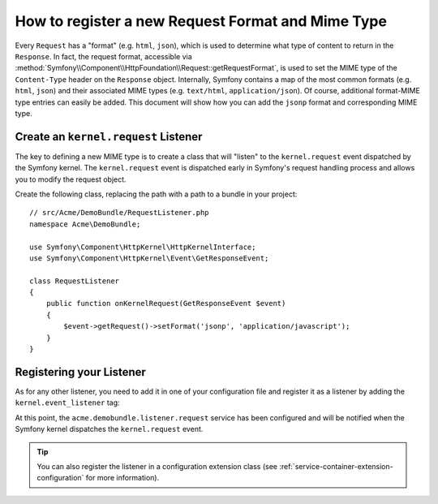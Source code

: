 .. index::
   single: Request; Add a request format and mime type

How to register a new Request Format and Mime Type
==================================================

Every ``Request`` has a "format" (e.g. ``html``, ``json``), which is used
to determine what type of content to return in the ``Response``. In fact,
the request format, accessible via
:method:`Symfony\\Component\\HttpFoundation\\Request::getRequestFormat`,
is used to set the MIME type of the ``Content-Type`` header on the ``Response``
object. Internally, Symfony contains a map of the most common formats (e.g.
``html``, ``json``) and their associated MIME types (e.g. ``text/html``,
``application/json``). Of course, additional format-MIME type entries can
easily be added. This document will show how you can add the ``jsonp`` format
and corresponding MIME type.

Create an ``kernel.request`` Listener
-------------------------------------

The key to defining a new MIME type is to create a class that will "listen" to
the ``kernel.request`` event dispatched by the Symfony kernel. The
``kernel.request`` event is dispatched early in Symfony's request handling
process and allows you to modify the request object.

Create the following class, replacing the path with a path to a bundle in your
project::

    // src/Acme/DemoBundle/RequestListener.php
    namespace Acme\DemoBundle;

    use Symfony\Component\HttpKernel\HttpKernelInterface;
    use Symfony\Component\HttpKernel\Event\GetResponseEvent;

    class RequestListener
    {
        public function onKernelRequest(GetResponseEvent $event)
        {
            $event->getRequest()->setFormat('jsonp', 'application/javascript');
        }
    }

Registering your Listener
-------------------------

As for any other listener, you need to add it in one of your configuration
file and register it as a listener by adding the ``kernel.event_listener`` tag:

.. configuration-block::

    .. code-block:: xml

        <!-- app/config/config.xml -->
        <?xml version="1.0" ?>

        <container xmlns="http://symfony.com/schema/dic/services"
            xmlns:xsi="http://www.w3.org/2001/XMLSchema-instance"
            xsi:schemaLocation="http://symfony.com/schema/dic/services http://symfony.com/schema/dic/services/services-1.0.xsd">

            <service id="acme.demobundle.listener.request" class="Acme\DemoBundle\RequestListener">
                <tag name="kernel.event_listener" event="kernel.request" method="onKernelRequest" />
            </service>

        </container>

    .. code-block:: yaml

        # app/config/config.yml
        services:
            acme.demobundle.listener.request:
                class: Acme\DemoBundle\RequestListener
                tags:
                    - { name: kernel.event_listener, event: kernel.request, method: onKernelRequest }

    .. code-block:: php

        # app/config/config.php
        $definition = new Definition('Acme\DemoBundle\RequestListener');
        $definition->addTag('kernel.event_listener', array('event' => 'kernel.request', 'method' => 'onKernelRequest'));
        $container->setDefinition('acme.demobundle.listener.request', $definition);

At this point, the ``acme.demobundle.listener.request`` service has been
configured and will be notified when the Symfony kernel dispatches the
``kernel.request`` event.

.. tip::

    You can also register the listener in a configuration extension class (see
    :ref:`service-container-extension-configuration` for more information).
